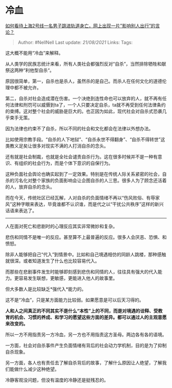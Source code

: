 * 冷血
  :PROPERTIES:
  :CUSTOM_ID: 冷血
  :END:

[[https://www.zhihu.com/question/456647052/answer/1859001244][如何看待上海2号线一名男子跳进轨道身亡，网上出现一片”影响别人出行”的言论？]]

#+BEGIN_QUOTE
  Author: #NellNell Last update: /21/08/2021/ Links: Tags:
#+END_QUOTE

这大概不能用“冷血”来解释。

从人类学的民族志统计来看，所有人类社会都强烈反对“自杀”，当然排除牺牲和献祭这两种“利他型自杀“。

原因很简单，第一，自杀也是杀人，虽然杀的是自己。而杀人在任何文化的道德伦理中都不被允许。

第二，自杀对社会造成潜在伤害。一个决绝到连性命也可以放弃的人，就不再有任何法律和刑罚可以威慑到ta了，一个人只要决定自杀，ta就不再受到任何法律条约的束缚。这对整个社会的威胁是巨大的。也正因为如此，现代社会对自杀式恐袭几乎束手无策。

因为法律也约束不了自杀，所以不同的社会和文化都会在法律以外想办法。

比如使用宗教手段。“自杀的人下地狱”、“自杀永世不得翻身”、“自杀不得转世”这类教义足矣让很多对现实不满的人打消自杀的念头。

还有就是社会制裁，也就是全社会谴责自杀行为。这在很多时候并不是一种有意识、有组织的社会行为，而是个体下意识的自保行为。

这种负面社会舆论也确实起到了一定效果。特别是在传统人际关系紧密的社会，自杀的污名化对整个家族的负面影响会让企图自杀的人三思。很多人为了顾念还活着的人，放弃自杀的念头。

而在今天，传统社区已经瓦解，人对自杀的负面情绪不再以“伤风败俗、有辱家风”这种字眼来表达，毕竟谁都不认识谁，而是代之以“干扰公共秩序”这样的新兴话语来表达了。

--------------

人在面对死亡和悲剧时的心理反应其实非常微妙和复杂。

悲伤和同情不是唯一的反应。甚至算不上最普遍的反应。很多人会厌恶、恐惧、和愤怒。

除非人能够把自己“代入”到情景中。比如和自己境遇相仿的同龄人跳楼，那种感触就很深。或者知道发生了什么也比较容易代入。

而那些在悲剧事件发生时能够即刻感到悲伤和同情的人，往往具有强大的代入能力。更容易发生联想，更敏感，更能进入他人的故事里。

但大多数人是比较缺乏*强代入*能力的。

这不是“冷血”，只是某方面能力比较弱。如果愿意是可以后天习得的。

*人和人之间真正的不同其实不是什么“本性”上的不同，而是对境遇的诠释、受教育的机会、习惯的养成、和学习的愿望这些方面的差异。都可以通过人的主观意愿来改变的。*

所以一方不用指责另一方冷血，另一方也不用指责这方圣母。两边各有各的语境。

一方面，社会对自杀事件产生负面情绪有背后的社会动力学机制，目的是为了抑制自杀现象。

另一方面，各人也有责任去了解自杀背后的故事，了解什么原因让人绝望，了解我们能做什么减少这种绝望。

冷静客观没问题，但没有温度的冷静还是挺残忍的。
